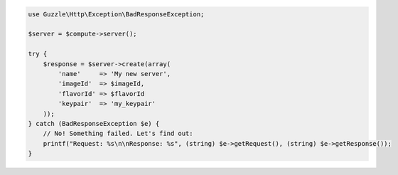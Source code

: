 .. code-block:: csharp

.. code-block:: java

.. code-block:: javascript

.. code-block:: php

    use Guzzle\Http\Exception\BadResponseException;

    $server = $compute->server();

    try {
        $response = $server->create(array(
            'name'     => 'My new server',
            'imageId'  => $imageId,
            'flavorId' => $flavorId
            'keypair'  => 'my_keypair'
        ));
    } catch (BadResponseException $e) {
        // No! Something failed. Let's find out:
        printf("Request: %s\n\nResponse: %s", (string) $e->getRequest(), (string) $e->getResponse());
    }

.. code-block:: python

.. code-block:: ruby
